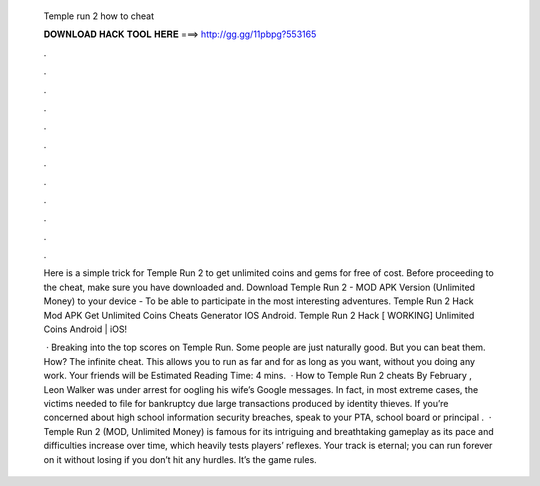   Temple run 2 how to cheat
  
  
  
  𝐃𝐎𝐖𝐍𝐋𝐎𝐀𝐃 𝐇𝐀𝐂𝐊 𝐓𝐎𝐎𝐋 𝐇𝐄𝐑𝐄 ===> http://gg.gg/11pbpg?553165
  
  
  
  .
  
  
  
  .
  
  
  
  .
  
  
  
  .
  
  
  
  .
  
  
  
  .
  
  
  
  .
  
  
  
  .
  
  
  
  .
  
  
  
  .
  
  
  
  .
  
  
  
  .
  
  Here is a simple trick for Temple Run 2 to get unlimited coins and gems for free of cost. Before proceeding to the cheat, make sure you have downloaded and. Download Temple Run 2 - MOD APK Version (Unlimited Money) to your device - To be able to participate in the most interesting adventures. Temple Run 2 Hack Mod APK Get Unlimited Coins Cheats Generator IOS Android. Temple Run 2 Hack [ WORKING] Unlimited Coins Android | iOS!
  
   · Breaking into the top scores on Temple Run. Some people are just naturally good. But you can beat them. How? The infinite cheat. This allows you to run as far and for as long as you want, without you doing any work. Your friends will be Estimated Reading Time: 4 mins.  · How to Temple Run 2 cheats By February , Leon Walker was under arrest for oogling his wife’s Google messages. In fact, in most extreme cases, the victims needed to file for bankruptcy due large transactions produced by identity thieves. If you’re concerned about high school information security breaches, speak to your PTA, school board or principal .  · Temple Run 2 (MOD, Unlimited Money) is famous for its intriguing and breathtaking gameplay as its pace and difficulties increase over time, which heavily tests players’ reflexes. Your track is eternal; you can run forever on it without losing if you don’t hit any hurdles. It’s the game rules.
